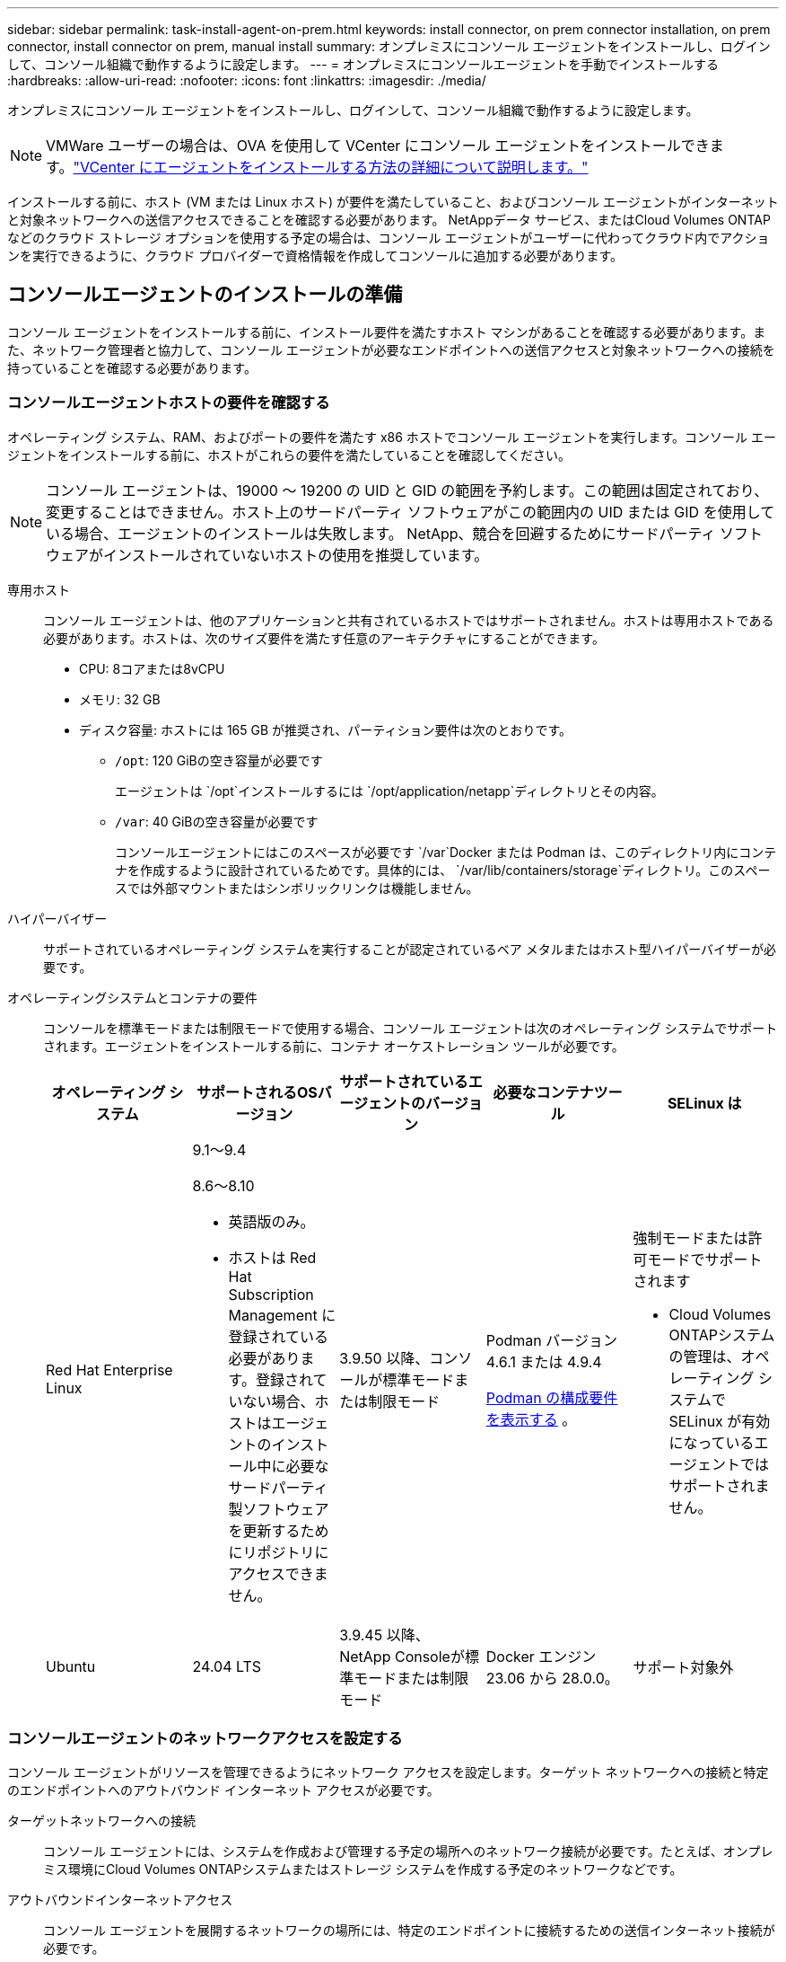 ---
sidebar: sidebar 
permalink: task-install-agent-on-prem.html 
keywords: install connector, on prem connector installation, on prem connector, install connector on prem, manual install 
summary: オンプレミスにコンソール エージェントをインストールし、ログインして、コンソール組織で動作するように設定します。 
---
= オンプレミスにコンソールエージェントを手動でインストールする
:hardbreaks:
:allow-uri-read: 
:nofooter: 
:icons: font
:linkattrs: 
:imagesdir: ./media/


[role="lead"]
オンプレミスにコンソール エージェントをインストールし、ログインして、コンソール組織で動作するように設定します。


NOTE: VMWare ユーザーの場合は、OVA を使用して VCenter にコンソール エージェントをインストールできます。link:task-install-agent-on-prem-ova.html["VCenter にエージェントをインストールする方法の詳細について説明します。"]

インストールする前に、ホスト (VM または Linux ホスト) が要件を満たしていること、およびコンソール エージェントがインターネットと対象ネットワークへの送信アクセスできることを確認する必要があります。  NetAppデータ サービス、またはCloud Volumes ONTAPなどのクラウド ストレージ オプションを使用する予定の場合は、コンソール エージェントがユーザーに代わってクラウド内でアクションを実行できるように、クラウド プロバイダーで資格情報を作成してコンソールに追加する必要があります。



== コンソールエージェントのインストールの準備

コンソール エージェントをインストールする前に、インストール要件を満たすホスト マシンがあることを確認する必要があります。また、ネットワーク管理者と協力して、コンソール エージェントが必要なエンドポイントへの送信アクセスと対象ネットワークへの接続を持っていることを確認する必要があります。



=== コンソールエージェントホストの要件を確認する

オペレーティング システム、RAM、およびポートの要件を満たす x86 ホストでコンソール エージェントを実行します。コンソール エージェントをインストールする前に、ホストがこれらの要件を満たしていることを確認してください。


NOTE: コンソール エージェントは、19000 ～ 19200 の UID と GID の範囲を予約します。この範囲は固定されており、変更することはできません。ホスト上のサードパーティ ソフトウェアがこの範囲内の UID または GID を使用している場合、エージェントのインストールは失敗します。  NetApp、競合を回避するためにサードパーティ ソフトウェアがインストールされていないホストの使用を推奨しています。

専用ホスト:: コンソール エージェントは、他のアプリケーションと共有されているホストではサポートされません。ホストは専用ホストである必要があります。ホストは、次のサイズ要件を満たす任意のアーキテクチャにすることができます。
+
--
* CPU: 8コアまたは8vCPU
* メモリ: 32 GB
* ディスク容量: ホストには 165 GB が推奨され、パーティション要件は次のとおりです。
+
** `/opt`: 120 GiBの空き容量が必要です
+
エージェントは `/opt`インストールするには `/opt/application/netapp`ディレクトリとその内容。

** `/var`: 40 GiBの空き容量が必要です
+
コンソールエージェントにはこのスペースが必要です `/var`Docker または Podman は、このディレクトリ内にコンテナを作成するように設計されているためです。具体的には、 `/var/lib/containers/storage`ディレクトリ。このスペースでは外部マウントまたはシンボリックリンクは機能しません。





--
ハイパーバイザー:: サポートされているオペレーティング システムを実行することが認定されているベア メタルまたはホスト型ハイパーバイザーが必要です。
[[podman-versions]]オペレーティングシステムとコンテナの要件:: コンソールを標準モードまたは制限モードで使用する場合、コンソール エージェントは次のオペレーティング システムでサポートされます。エージェントをインストールする前に、コンテナ オーケストレーション ツールが必要です。
+
--
[cols="2a,2a,2a,2a,2a"]
|===
| オペレーティング システム | サポートされるOSバージョン | サポートされているエージェントのバージョン | 必要なコンテナツール | SELinux は 


 a| 
Red Hat Enterprise Linux
 a| 
9.1～9.4

8.6～8.10

* 英語版のみ。
* ホストは Red Hat Subscription Management に登録されている必要があります。登録されていない場合、ホストはエージェントのインストール中に必要なサードパーティ製ソフトウェアを更新するためにリポジトリにアクセスできません。

 a| 
3.9.50 以降、コンソールが標準モードまたは制限モード
 a| 
Podman バージョン 4.6.1 または 4.9.4

<<podman-configuration,Podman の構成要件を表示する>> 。
 a| 
強制モードまたは許可モードでサポートされます

* Cloud Volumes ONTAPシステムの管理は、オペレーティング システムで SELinux が有効になっているエージェントではサポートされません。




 a| 
Ubuntu
 a| 
24.04 LTS
 a| 
3.9.45 以降、 NetApp Consoleが標準モードまたは制限モード
 a| 
Docker エンジン 23.06 から 28.0.0。
 a| 
サポート対象外



 a| 
22.04 LTS
 a| 
3.9.50以降
 a| 
Docker エンジン 23.0.6 から 28.0.0。
 a| 
サポート対象外

|===
--




=== コンソールエージェントのネットワークアクセスを設定する

コンソール エージェントがリソースを管理できるようにネットワーク アクセスを設定します。ターゲット ネットワークへの接続と特定のエンドポイントへのアウトバウンド インターネット アクセスが必要です。

ターゲットネットワークへの接続:: コンソール エージェントには、システムを作成および管理する予定の場所へのネットワーク接続が必要です。たとえば、オンプレミス環境にCloud Volumes ONTAPシステムまたはストレージ システムを作成する予定のネットワークなどです。


アウトバウンドインターネットアクセス:: コンソール エージェントを展開するネットワークの場所には、特定のエンドポイントに接続するための送信インターネット接続が必要です。


WebベースのNetApp Consoleを使用する際にコンピュータから接続されるエンドポイント::
+
--
Web ブラウザからコンソールにアクセスするコンピュータは、複数のエンドポイントに接続できる必要があります。コンソール エージェントを設定し、コンソールを日常的に使用するには、コンソールを使用する必要があります。

link:reference-networking-saas-console.html["NetAppコンソールのネットワークを準備する"] 。

--


コンソールエージェントから接続されたエンドポイント:: コンソール エージェントは、日常業務でパブリック クラウド環境内のリソースとプロセスを管理するために、次のエンドポイントに接続するために、送信インターネット アクセスを必要とします。
+
--
以下にリストされているエンドポイントはすべて CNAME エントリです。

--



NOTE: オンプレミスにインストールされたコンソール エージェントは、Google Cloud 内のリソースを管理できません。  Google Cloud リソースを管理するには、Google Cloud にエージェントをインストールする必要があります。

[role="tabbed-block"]
====
.AWS
--
コンソール エージェントをオンプレミスでインストールする場合、AWS に導入されたNetAppシステム ( Cloud Volumes ONTAPなど) を管理するために、次の AWS エンドポイントへのネットワーク アクセスが必要です。

コンソールエージェントから接続されたエンドポイント:: コンソール エージェントは、日常業務でパブリック クラウド環境内のリソースとプロセスを管理するために、次のエンドポイントに接続するために、送信インターネット アクセスを必要とします。
+
--
以下にリストされているエンドポイントはすべて CNAME エントリです。

[cols="2a,1a"]
|===
| エンドポイント | 目的 


 a| 
AWS サービス (amazonaws.com):

* クラウドフォーメーション
* エラスティックコンピューティングクラウド (EC2)
* アイデンティティとアクセス管理（IAM）
* キー管理サービス (KMS)
* セキュリティトークンサービス（STS）
* シンプルストレージサービス（S3）

 a| 
AWS リソースを管理します。エンドポイントは AWS リージョンによって異なります。 https://docs.aws.amazon.com/general/latest/gr/rande.html["詳細についてはAWSドキュメントを参照してください"^]



 a| 
\https://mysupport.netapp.com
 a| 
ライセンス情報を取得し、 AutoSupportメッセージをNetAppサポートに送信します。



 a| 
\https://support.netapp.com
 a| 
ライセンス情報を取得し、 AutoSupportメッセージをNetAppサポートに送信します。



 a| 
\https://signin.b2c.netapp.com
 a| 
NetAppサポート サイト (NSS) の資格情報を更新したり、 NetApp Consoleに新しい NSS 資格情報を追加したりします。



 a| 
\https://support.netapp.com
 a| 
ライセンス情報を取得し、 AutoSupportメッセージをNetAppサポートに送信し、 Cloud Volumes ONTAPのソフトウェア アップデートを受信します。



 a| 
\https://api.bluexp.netapp.com \https://netapp-cloud-account.auth0.com \https://netapp-cloud-account.us.auth0.com \https://console.netapp.com \https://components.console.bluexp.netapp.com \https://cdn.auth0.com
 a| 
NetApp Console内で機能とサービスを提供します。



 a| 
\https://bluexpinfraprod.eastus2.data.azurecr.io \https://bluexpinfraprod.azurecr.io
 a| 
コンソール エージェントのアップグレード用のイメージを取得します。

* 新しいエージェントを展開すると、検証チェックによって現在のエンドポイントへの接続がテストされます。使用する場合link:link:reference-networking-saas-console-previous.html["以前のエンドポイント"]、検証チェックは失敗します。この失敗を回避するには、検証チェックをスキップします。
+
以前のエンドポイントも引き続きサポートされますが、 NetApp、ファイアウォール ルールをできるだけ早く現在のエンドポイントに更新することをお勧めします。link:reference-networking-saas-console-previous.html#update-endpoint-list["エンドポイントリストを更新する方法を学ぶ"] 。

* ファイアウォールの現在のエンドポイントに更新すると、既存のエージェントは引き続き動作します。


|===
--


--
.Azure
--
コンソール エージェントがオンプレミスにインストールされている場合、Azure にデプロイされたNetAppシステム ( Cloud Volumes ONTAPなど) を管理するために、次の Azure エンドポイントへのネットワーク アクセスが必要です。

[cols="2a,1a"]
|===
| エンドポイント | 目的 


 a| 
\https://management.azure.com \https://login.microsoftonline.com \https://blob.core.windows.net \https://core.windows.net
 a| 
Azure パブリック リージョン内のリソースを管理します。



 a| 
\https://management.chinacloudapi.cn \https://login.chinacloudapi.cn \https://blob.core.chinacloudapi.cn \https://core.chinacloudapi.cn
 a| 
Azure China リージョンのリソースを管理します。



 a| 
\https://mysupport.netapp.com
 a| 
ライセンス情報を取得し、 AutoSupportメッセージをNetAppサポートに送信します。



 a| 
\https://support.netapp.com
 a| 
ライセンス情報を取得し、 AutoSupportメッセージをNetAppサポートに送信します。



 a| 
\https://signin.b2c.netapp.com
 a| 
NetAppサポート サイト (NSS) の資格情報を更新したり、 NetApp Consoleに新しい NSS 資格情報を追加したりします。



 a| 
\https://support.netapp.com
 a| 
ライセンス情報を取得し、 AutoSupportメッセージをNetAppサポートに送信し、 Cloud Volumes ONTAPのソフトウェア アップデートを受信します。



 a| 
\https://api.bluexp.netapp.com \https://netapp-cloud-account.auth0.com \https://netapp-cloud-account.us.auth0.com \https://console.netapp.com \https://components.console.bluexp.netapp.com \https://cdn.auth0.com
 a| 
NetApp Console内で機能とサービスを提供します。



 a| 
\https://bluexpinfraprod.eastus2.data.azurecr.io \https://bluexpinfraprod.azurecr.io
 a| 
コンソール エージェントのアップグレード用のイメージを取得します。

* 新しいエージェントを展開すると、検証チェックによって現在のエンドポイントへの接続がテストされます。使用する場合link:link:reference-networking-saas-console-previous.html["以前のエンドポイント"]、検証チェックは失敗します。この失敗を回避するには、検証チェックをスキップします。
+
以前のエンドポイントも引き続きサポートされますが、 NetApp、ファイアウォール ルールをできるだけ早く現在のエンドポイントに更新することをお勧めします。link:reference-networking-saas-console-previous.html#update-endpoint-list["エンドポイントリストを更新する方法を学ぶ"] 。

* ファイアウォールの現在のエンドポイントに更新すると、既存のエージェントは引き続き動作します。


|===
--
====
プロキシ サーバ:: NetApp は明示的プロキシ構成と透過的プロキシ構成の両方をサポートしています。透過プロキシを使用している場合は、プロキシ サーバーの証明書のみを提供する必要があります。明示的なプロキシを使用している場合は、IP アドレスと資格情報も必要になります。
+
--
* IPアドレス
* Credentials
* HTTPS証明書


--


ポート:: ユーザーが開始した場合、またはCloud Volumes ONTAPからNetAppサポートにAutoSupportメッセージを送信するためのプロキシとして使用された場合を除いて、コンソール エージェントへの着信トラフィックはありません。
+
--
* HTTP (80) と HTTPS (443) は、まれにしか使用されないローカル UI へのアクセスを提供します。
* SSH（22）は、トラブルシューティングのためにホストに接続する必要がある場合にのみ必要です。
* アウトバウンド インターネット接続が利用できないサブネットにCloud Volumes ONTAPシステムを展開する場合は、ポート 3128 経由のインバウンド接続が必要です。
+
Cloud Volumes ONTAPシステムにAutoSupportメッセージを送信するためのアウトバウンド インターネット接続がない場合、コンソールは、コンソール エージェントに含まれているプロキシ サーバーを使用するようにそれらのシステムを自動的に構成します。唯一の要件は、コンソール エージェントのセキュリティ グループがポート 3128 経由の受信接続を許可していることを確認することです。コンソール エージェントを展開した後、このポートを開く必要があります。



--


NTP を有効にする:: NetApp Data Classificationを使用して企業のデータ ソースをスキャンする予定の場合は、システム間で時刻が同期されるように、コンソール エージェントとNetApp Data Classificationシステムの両方で Network Time Protocol (NTP) サービスを有効にする必要があります。 https://docs.netapp.com/us-en/data-services-data-classification/concept-cloud-compliance.html["NetAppデータ分類の詳細"^]




=== AWS または Azure のコンソール エージェント クラウド権限を作成する

オンプレミスのコンソールエージェントを使用して AWS または Azure のNetAppデータ サービスを使用する場合は、クラウド プロバイダーで権限を設定し、インストール後にコンソールエージェントに資格情報を追加する必要があります。


TIP: Google Cloud に存在するリソースを管理するには、Google Cloud に Console エージェントをインストールする必要があります。

[role="tabbed-block"]
====
.AWS
--
コンソール エージェントがオンプレミスにインストールされている場合は、必要な権限を持つ IAM ユーザーのアクセス キーを追加して、コンソールに AWS 権限を付与する必要があります。

コンソール エージェントがオンプレミスにインストールされている場合は、この認証方法を使用する必要があります。  IAM ロールは使用できません。

.手順
. AWS コンソールにログインし、IAM サービスに移動します。
. ポリシーを作成します。
+
.. *ポリシー > ポリシーの作成*を選択します。
.. *JSON*を選択し、その内容をコピーして貼り付けます。link:reference-permissions-aws.html["コンソールエージェントのIAMポリシー"] 。
.. 残りの手順を完了してポリシーを作成します。
+
使用する予定のNetAppデータ サービスによっては、2 番目のポリシーを作成する必要がある場合があります。

+
標準リージョンの場合、権限は 2 つのポリシーに分散されます。 AWS の管理ポリシーの最大文字サイズ制限により、2 つのポリシーが必要になります。link:reference-permissions-aws.html["コンソールエージェントのIAMポリシーの詳細"] 。



. IAM ユーザーにポリシーをアタッチします。
+
** https://docs.aws.amazon.com/IAM/latest/UserGuide/id_roles_create.html["AWSドキュメント: IAMロールの作成"^]
** https://docs.aws.amazon.com/IAM/latest/UserGuide/access_policies_manage-attach-detach.html["AWSドキュメント: IAMポリシーの追加と削除"^]


. コンソール エージェントをインストールした後、 NetApp Consoleに追加できるアクセス キーがユーザーにあることを確認します。


.結果
これで、必要な権限を持つ IAM ユーザーのアクセス キーを取得できるはずです。コンソール エージェントをインストールした後、コンソールからこれらの資格情報をコンソール エージェントに関連付けます。

--
.Azure
--
コンソール エージェントがオンプレミスでインストールされている場合は、Microsoft Entra ID でサービス プリンシパルを設定し、コンソール エージェントに必要な Azure 資格情報を取得して、コンソール エージェントに Azure 権限を付与する必要があります。

.ロールベースのアクセス制御用の Microsoft Entra アプリケーションを作成する
. Azure で Active Directory アプリケーションを作成し、そのアプリケーションをロールに割り当てるためのアクセス許可があることを確認します。
+
詳細については、 https://docs.microsoft.com/en-us/azure/active-directory/develop/howto-create-service-principal-portal#required-permissions/["Microsoft Azure ドキュメント: 必要な権限"^]

. Azure ポータルから、*Microsoft Entra ID* サービスを開きます。
+
image:screenshot_azure_ad.png["Microsoft Azure の Active Directory サービスを表示します。"]

. メニューで*アプリ登録*を選択します。
. *新規登録*を選択します。
. アプリケーションの詳細を指定します。
+
** *名前*: アプリケーションの名前を入力します。
** *アカウント タイプ*: アカウント タイプを選択します (いずれのタイプもNetApp Consoleで使用できます)。
** *リダイレクト URI*: このフィールドは空白のままにすることができます。


. *登録*を選択します。
+
AD アプリケーションとサービス プリンシパルを作成しました。



.アプリケーションをロールに割り当てる
. カスタム ロールを作成します。
+
Azure ポータル、Azure PowerShell、Azure CLI、または REST API を使用して、Azure カスタム ロールを作成できます。次の手順は、Azure CLI を使用してロールを作成する方法を示しています。別の方法をご希望の場合は、 https://learn.microsoft.com/en-us/azure/role-based-access-control/custom-roles#steps-to-create-a-custom-role["Azureドキュメント"^]

+
.. の内容をコピーしますlink:reference-permissions-azure.html["コンソールエージェントのカスタムロール権限"]JSON ファイルに保存します。
.. 割り当て可能なスコープに Azure サブスクリプション ID を追加して、JSON ファイルを変更します。
+
ユーザーがCloud Volumes ONTAPシステムを作成する各 Azure サブスクリプションの ID を追加する必要があります。

+
*例*

+
[source, json]
----
"AssignableScopes": [
"/subscriptions/d333af45-0d07-4154-943d-c25fbzzzzzzz",
"/subscriptions/54b91999-b3e6-4599-908e-416e0zzzzzzz",
"/subscriptions/398e471c-3b42-4ae7-9b59-ce5bbzzzzzzz"
----
.. JSON ファイルを使用して、Azure でカスタム ロールを作成します。
+
次の手順では、Azure Cloud Shell で Bash を使用してロールを作成する方法について説明します。

+
*** 始める https://docs.microsoft.com/en-us/azure/cloud-shell/overview["Azure クラウド シェル"^]Bash 環境を選択します。
*** JSON ファイルをアップロードします。
+
image:screenshot_azure_shell_upload.png["ファイルをアップロードするオプションを選択できる Azure Cloud Shell のスクリーンショット。"]

*** Azure CLI を使用してカスタム ロールを作成します。
+
[source, azurecli]
----
az role definition create --role-definition Connector_Policy.json
----
+
これで、コンソール エージェント仮想マシンに割り当てることができる、コンソール オペレーターと呼ばれるカスタム ロールが作成されます。





. アプリケーションをロールに割り当てます。
+
.. Azure ポータルから、*サブスクリプション* サービスを開きます。
.. サブスクリプションを選択します。
.. *アクセス制御 (IAM) > 追加 > ロール割り当ての追加* を選択します。
.. *役割*タブで、*コンソールオペレーター*役割を選択し、*次へ*を選択します。
.. *メンバー*タブで、次の手順を実行します。
+
*** *ユーザー、グループ、またはサービス プリンシパル*を選択したままにします。
*** *メンバーを選択*を選択します。
+
image:screenshot-azure-service-principal-role.png["アプリケーションにロールを追加するときにメンバー ページを表示する Azure ポータルのスクリーンショット。"]

*** アプリケーションの名前を検索します。
+
次に例を示します。

+
image:screenshot_azure_service_principal_role.png["Azure ポータルの「ロールの割り当ての追加」フォームが表示された Azure ポータルのスクリーンショット。"]

*** アプリケーションを選択し、[選択] を選択します。
*** *次へ*を選択します。


.. *レビュー + 割り当て*を選択します。
+
これで、サービス プリンシパルに、コンソール エージェントをデプロイするために必要な Azure アクセス許可が付与されました。

+
複数の Azure サブスクリプションからCloud Volumes ONTAPをデプロイする場合は、サービス プリンシパルを各サブスクリプションにバインドする必要があります。  NetApp Consoleでは、 Cloud Volumes ONTAP をデプロイするときに使用するサブスクリプションを選択できます。





.Windows Azure サービス管理 API 権限を追加する
. *Microsoft Entra ID* サービスで、*アプリの登録* を選択し、アプリケーションを選択します。
. *API 権限 > 権限の追加* を選択します。
. *Microsoft API* の下で、*Azure Service Management* を選択します。
+
image:screenshot_azure_service_mgmt_apis.gif["Azure サービス管理 API のアクセス許可を示す Azure ポータルのスクリーンショット。"]

. *組織ユーザーとして Azure サービス管理にアクセスする* を選択し、*権限の追加* を選択します。
+
image:screenshot_azure_service_mgmt_apis_add.gif["Azure サービス管理 API の追加を示す Azure ポータルのスクリーンショット。"]



.アプリケーションのアプリケーションIDとディレクトリIDを取得します
. *Microsoft Entra ID* サービスで、*アプリの登録* を選択し、アプリケーションを選択します。
. *アプリケーション (クライアント) ID* と *ディレクトリ (テナント) ID* をコピーします。
+
image:screenshot_azure_app_ids.gif["Microsoft Entra IDy 内のアプリケーションのアプリケーション (クライアント) ID とディレクトリ (テナント) ID を示すスクリーンショット。"]

+
Azure アカウントをコンソールに追加するときは、アプリケーションのアプリケーション (クライアント) ID とディレクトリ (テナント) ID を指定する必要があります。コンソールは ID を使用してプログラムでサインインします。



.クライアントシークレットを作成する
. *Microsoft Entra ID* サービスを開きます。
. *アプリ登録*を選択し、アプリケーションを選択します。
. *証明書とシークレット > 新しいクライアント シークレット*を選択します。
. シークレットの説明と期間を指定します。
. *追加*を選択します。
. クライアント シークレットの値をコピーします。
+
image:screenshot_azure_client_secret.gif["Microsoft Entra サービス プリンシパルのクライアント シークレットを表示する Azure ポータルのスクリーンショット。"]



--
====


== コンソールエージェントを手動でインストールする

コンソール エージェントを手動でインストールする場合は、要件を満たすようにマシン環境を準備する必要があります。  Linux マシンが必要であり、Linux オペレーティング システムに応じて Podman または Docker をインストールする必要があります。



=== PodmanまたはDocker Engineをインストールする

オペレーティング システムに応じて、エージェントをインストールする前に Podman または Docker Engine のいずれかが必要になります。

* Red Hat Enterprise Linux 8 および 9 には Podman が必要です。
+
<<podman-versions,サポートされているPodmanのバージョンを表示する>> 。

* Ubuntu には Docker Engine が必要です。
+
<<podman-versions,サポートされている Docker エンジンのバージョンを表示する>> 。



.手順
[role="tabbed-block"]
====
.ポッドマン
--
Podman をインストールして設定するには、次の手順に従います。

* podman.socket サービスを有効にして起動します
* Python3をインストールする
* podman-compose パッケージ バージョン 1.0.6 をインストールします。
* podman-composeをPATH環境変数に追加する
* Red Hat Enterprise Linux 8 を使用している場合は、Podman バージョンが CNI ではなく Aardvark DNS を使用していることを確認してください。



NOTE: DNS ポートの競合を避けるために、エージェントをインストールした後、aardvark-dns ポート (デフォルト: 53) を調整します。指示に従ってポートを構成します。

.手順
. ホストに podman-docker パッケージがインストールされている場合は削除します。
+
[source, cli]
----
dnf remove podman-docker
rm /var/run/docker.sock
----
. Podman をインストールします。
+
Podman は、公式の Red Hat Enterprise Linux リポジトリから入手できます。

+
Red Hat Enterprise Linux 9 の場合:

+
[source, cli]
----
sudo dnf install podman-2:<version>
----
+
<version> は、インストールする Podman のサポートされているバージョンです。<<podman-versions,サポートされているPodmanのバージョンを表示する>> 。

+
Red Hat Enterprise Linux 8 の場合:

+
[source, cli]
----
sudo dnf install podman-3:<version>
----
+
<version> は、インストールする Podman のサポートされているバージョンです。<<podman-versions,サポートされているPodmanのバージョンを表示する>> 。

. podman.socket サービスを有効にして起動します。
+
[source, cli]
----
sudo systemctl enable --now podman.socket
----
. python3 をインストールします。
+
[source, cli]
----
sudo dnf install python3
----
. システムにまだインストールされていない場合は、EPEL リポジトリ パッケージをインストールします。
. Red Hat Enterprise を使用している場合:
+
podman-compose は、Extra Packages for Enterprise Linux (EPEL) リポジトリから入手できるため、この手順は必須です。

+
Red Hat Enterprise Linux 9 の場合:

+
[source, cli]
----
sudo dnf install https://dl.fedoraproject.org/pub/epel/epel-release-latest-9.noarch.rpm
----
+
Red Hat Enterprise Linux 8 の場合:

+
[source, cli]
----
sudo dnf install https://dl.fedoraproject.org/pub/epel/epel-release-latest-8.noarch.rpm
----
. podman-compose パッケージ 1.0.6 をインストールします。
+
[source, cli]
----
sudo dnf install podman-compose-1.0.6
----
+

NOTE: 使用して `dnf install`コマンドは、PATH 環境変数に podman-compose を追加するための要件を満たしています。インストールコマンドは、すでにインストールされているpodman-composeを/usr/binに追加します。 `secure_path`ホスト上のオプション。

. Red Hat Enterprise Linux 8 を使用している場合は、Podman バージョンが CNI ではなく Aardvark DNS を備えた NetAvark を使用していることを確認します。
+
.. 次のコマンドを実行して、networkBackend が CNI に設定されているかどうかを確認します。
+
[source, cli]
----
podman info | grep networkBackend
----
.. networkBackendが `CNI`、それを変更する必要があります `netavark`。
.. インストール `netavark`そして `aardvark-dns`次のコマンドを使用します。
+
[source, cli]
----
dnf install aardvark-dns netavark
----
.. 開く `/etc/containers/containers.conf`ファイルを編集し、network_backend オプションを変更して、「cni」の代わりに「netavark」を使用します。


+
もし `/etc/containers/containers.conf`存在しない場合は、設定を変更してください `/usr/share/containers/containers.conf`。

. podman を再起動します。
+
[source, cli]
----
systemctl restart podman
----
. 次のコマンドを使用して、networkBackend が「netavark」に変更されていることを確認します。
+
[source, cli]
----
podman info | grep networkBackend
----


--
.Dockerエンジン
--
Docker のドキュメントに従って Docker Engine をインストールします。

.手順
. https://docs.docker.com/engine/install/["Dockerからのインストール手順を見る"^]
+
サポートされている Docker エンジン バージョンをインストールするには、手順に従ってください。最新バージョンはコンソールでサポートされていないため、インストールしないでください。

. Docker が有効になっていて実行されていることを確認します。
+
[source, cli]
----
sudo systemctl enable docker && sudo systemctl start docker
----


--
====


=== コンソールエージェントを手動でインストールする

オンプレミスの既存の Linux ホストにコンソール エージェント ソフトウェアをダウンロードしてインストールします。

.開始する前に
次のものが必要です:

* コンソール エージェントをインストールするためのルート権限。
* コンソール エージェントからのインターネット アクセスにプロキシが必要な場合のプロキシ サーバーの詳細。
+
インストール後にプロキシ サーバーを構成するオプションがありますが、これを行うにはコンソール エージェントを再起動する必要があります。

* プロキシ サーバーが HTTPS を使用する場合、またはプロキシがインターセプト プロキシである場合は、CA 署名証明書。



NOTE: コンソール エージェントを手動でインストールする場合、透過プロキシ サーバーの証明書を設定することはできません。透過プロキシ サーバーの証明書を設定する必要がある場合は、インストール後にメンテナンス コンソールを使用する必要があります。詳細はこちらlink:reference-agent-maint-console.html["エージェントメンテナンスコンソール"]。

.タスク概要
NetAppサポート サイトで入手できるインストーラーは、以前のバージョンである可能性があります。インストール後、新しいバージョンが利用可能な場合、コンソール エージェントは自動的に更新されます。

.手順
. ホストに _http_proxy_ または _https_proxy_ システム変数が設定されている場合は、それらを削除します。
+
[source, cli]
----
unset http_proxy
unset https_proxy
----
+
これらのシステム変数を削除しないと、インストールは失敗します。

. コンソールエージェントソフトウェアを以下からダウンロードします。 https://mysupport.netapp.com/site/products/all/details/cloud-manager/downloads-tab["NetAppサポート サイト"^]それを Linux ホストにコピーします。
+
ネットワークまたはクラウドで使用するための「オンライン」エージェント インストーラーをダウンロードする必要があります。

. スクリプトを実行するための権限を割り当てます。
+
[source, cli]
----
chmod +x NetApp_Console_Agent_Cloud_<version>
----
+
<version> は、ダウンロードしたコンソール エージェントのバージョンです。

. Government Cloud 環境にインストールする場合は、構成チェックを無効にします。link:task-troubleshoot-agent.html#disable-config-check["手動インストールの構成チェックを無効にする方法を説明します。"]
. インストール スクリプトを実行します。
+
[source, cli]
----
 ./NetApp_Console_Agent_Cloud_<version> --proxy <HTTP or HTTPS proxy server> --cacert <path and file name of a CA-signed certificate>
----
+
ネットワークでインターネット アクセスにプロキシが必要な場合は、プロキシ情報を追加する必要があります。透過プロキシまたは明示プロキシのいずれかを追加できます。 --proxy および --cacert パラメータはオプションであり、追加するように要求されることはありません。プロキシ サーバーがある場合は、示されているようにパラメータを入力する必要があります。

+
CA 署名証明書を使用して明示的なプロキシ サーバーを構成する例を次に示します。

+
[source, cli]
----
 ./NetApp_Console_Agent_Cloud_v4.0.0--proxy https://user:password@10.0.0.30:8080/ --cacert /tmp/cacert/certificate.cer
----
+
`--proxy`次のいずれかの形式を使用して、コンソール エージェントが HTTP または HTTPS プロキシ サーバーを使用するように構成します。

+
** \http://アドレス:ポート
** \http://ユーザー名:パスワード@アドレス:ポート
** \http://ドメイン名%92ユーザー名:パスワード@アドレス:ポート
** \https://アドレス:ポート
** \https://ユーザー名:パスワード@アドレス:ポート
** \https://ドメイン名%92ユーザー名:パスワード@アドレス:ポート
+
次の点に注意してください。

+
*** ユーザーはローカル ユーザーまたはドメイン ユーザーになります。
*** ドメイン ユーザーの場合は、上記のように \ の ASCII コードを使用する必要があります。
*** コンソール エージェントは、@ 文字を含むユーザー名またはパスワードをサポートしていません。
*** パスワードに以下の特殊文字が含まれている場合は、その特殊文字の前にバックスラッシュ ( & または ! ) を付けてエスケープする必要があります。
+
例えば：

+
\http://bxpproxyuser:netapp1\!@アドレス:3128







`--cacert`コンソール エージェントとプロキシ サーバー間の HTTPS アクセスに使用する CA 署名付き証明書を指定します。このパラメータは、HTTPS プロキシ サーバー、インターセプト プロキシ サーバー、および透過プロキシ サーバーに必須です。

+ 透過プロキシ サーバーを構成する例を次に示します。透過プロキシを構成する場合、プロキシ サーバーを定義する必要はありません。コンソール エージェント ホストには、CA 署名付き証明書のみを追加します。

+

[source, cli]
----
 ./NetApp_Console_Agent_Cloud_v4.0.0 --cacert /tmp/cacert/certificate.cer
----
. Podman を使用した場合は、aardvark-dns ポートを調整する必要があります。
+
.. コンソール エージェント仮想マシンに SSH で接続します。
.. podman _/usr/share/containers/containers.conf_ ファイルを開き、Aardvark DNS サービス用に選択したポートを変更します。たとえば、54 に変更します。
+
[source, cli]
----
vi /usr/share/containers/containers.conf
...
# Port to use for dns forwarding daemon with netavark in rootful bridge
# mode and dns enabled.
# Using an alternate port might be useful if other DNS services should
# run on the machine.
#
dns_bind_port = 54
...
Esc:wq
----
.. コンソール エージェント仮想マシンを再起動します。




.次は何？
NetApp Console内でコンソール エージェントを登録する必要があります。



== NetApp Consoleにコンソールエージェントを登録する

コンソールにログインし、コンソール エージェントを組織に関連付けます。ログイン方法は、コンソールを使用しているモードによって異なります。コンソールを標準モードで使用している場合は、SaaS Web サイトからログインします。コンソールを制限モードで使用している場合は、コンソール エージェント ホストからローカルにログインします。

.手順
. Web ブラウザを開き、コンソール エージェント ホストの URL を入力します。
+
コンソール ホスト URL は、ホストの構成に応じて、ローカルホスト、プライベート IP アドレス、またはパブリック IP アドレスになります。たとえば、コンソール エージェントがパブリック IP アドレスのないパブリック クラウドにある場合は、コンソール エージェント ホストに接続しているホストのプライベート IP アドレスを入力する必要があります。

. サインアップまたはログインしてください。
. ログイン後、コンソールを設定します。
+
.. コンソール エージェントに関連付けるコンソール組織を指定します。
.. システムの名前を入力します。
.. *安全な環境で実行していますか?* の下で、制限モードを無効のままにします。
+
コンソール エージェントがオンプレミスにインストールされている場合、制限モードはサポートされません。

.. *始めましょう*を選択します。






== NetApp Consoleにクラウドプロバイダーの資格情報を提供する

コンソール エージェントをインストールしてセットアップしたら、コンソール エージェントが AWS または Azure でアクションを実行するために必要な権限を持つように、クラウド資格情報を追加します。

[role="tabbed-block"]
====
.AWS
--
.開始する前に
これらの AWS 認証情報を作成したばかりの場合は、使用可能になるまでに数分かかることがあります。資格情報をコンソールに追加する前に、数分待ってください。

.手順
. *管理 > 資格情報*を選択します。
. *組織の資格情報*を選択します。
. *資格情報の追加*を選択し、ウィザードの手順に従います。
+
.. *資格情報の場所*: *Amazon Web Services > エージェントを選択します。
.. *資格情報の定義*: AWS アクセスキーとシークレットキーを入力します。
.. *マーケットプレイス サブスクリプション*: 今すぐサブスクライブするか、既存のサブスクリプションを選択して、マーケットプレイス サブスクリプションをこれらの資格情報に関連付けます。
.. *確認*: 新しい資格情報の詳細を確認し、[*追加*] を選択します。




これで、 https://console.netapp.com["NetApp Console"^]コンソール エージェントの使用を開始します。

--
.Azure
--
.開始する前に
これらの Azure 資格情報を作成したばかりの場合は、使用可能になるまでに数分かかることがあります。コンソール エージェントに資格情報を追加する前に、数分間お待ちください。

.手順
. *管理 > 資格情報*を選択します。
. *資格情報の追加*を選択し、ウィザードの手順に従います。
+
.. *資格情報の場所*: *Microsoft Azure > エージェント* を選択します。
.. *資格情報の定義*: 必要な権限を付与する Microsoft Entra サービス プリンシパルに関する情報を入力します。
+
*** アプリケーション（クライアント）ID
*** ディレクトリ（テナント）ID
*** クライアントシークレット


.. *マーケットプレイス サブスクリプション*: 今すぐサブスクライブするか、既存のサブスクリプションを選択して、マーケットプレイス サブスクリプションをこれらの資格情報に関連付けます。
.. *確認*: 新しい資格情報の詳細を確認し、[*追加*] を選択します。




.結果
これで、コンソール エージェントには、ユーザーに代わって Azure でアクションを実行するために必要なアクセス許可が付与されました。これで、 https://console.netapp.com["NetApp Console"^]コンソール エージェントの使用を開始します。

--
====